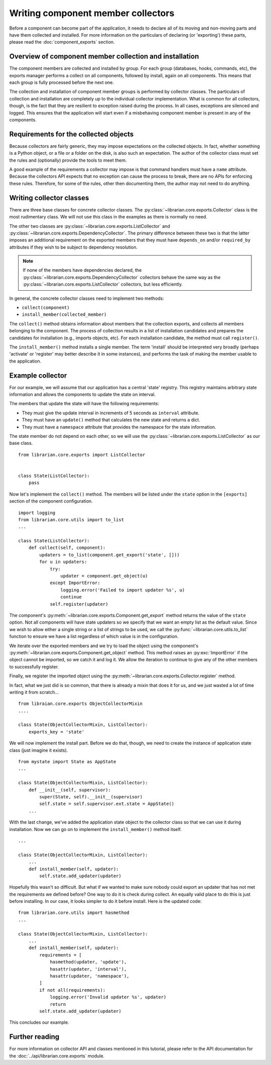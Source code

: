 Writing component member collectors
===================================

Before a component can become part of the application, it needs to declare all
of its moving and non-moving parts and have them collected and installed. For
more information on the particulars of declaring (or 'exporting') these parts,
please read the :doc:`component_exports` section.

Overview of component member collection and installation
--------------------------------------------------------

The component members are collected and installed by group. For each group
(databases, hooks, commands, etc), the exports manager performs a collect on
all components, followed by install, again on all components. This means that
each group is fully processed before the next one.

The collection and installation of component member groups is performed by
collector classes. The particulars of collection and installation are
completely up to the individual collector implementation. What is common for
all collectors, though, is the fact that they are resilient to exception raised
during the process. In all cases, exceptions are silenced and logged. This
ensures that the application will start even if a misbehaving component member
is present in any of the components.

Requirements for the collected objects
--------------------------------------

Because collectors are fairly generic, they may impose expectations on the
collected objects. In fact, whether something is a Python object, or a file or
a folder on the disk, is also such an expectation. The author of the collector
class must set the rules and (optionally) provide the tools to meet them.

A good example of the requirements a collector may impose is that command
handlers must have a ``name`` attribute. Because the collectors API expects
that no exception can cause the process to break, there are no APIs for
enforcing these rules. Therefore, for some of the rules, other then documenting
them, the author may not need to do anything.

Writing collector classes
-------------------------

There are three base classes for concrete collector classes. The
:py:class:`~librarian.core.exports.Collector` class is the most rudimentary
class. We will not use this class in the examples as there is normally no need.

The other two classes are :py:class:`~librarian.core.exports.ListCollector` and
:py:class:`~librarian.core.exports.DependencyCollector`. The primary difference
between these two is that the latter imposes an additional requirement on the
exported members that they must have ``depends_on`` and/or ``required_by``
attributes if they wish to be subject to dependency resolution. 

.. note::
    If none of the members have dependencies declared, the
    :py:class:`~librarian.core.exports.DependencyCollector` collectors behave
    the same way as the :py:class:`~librarian.core.exports.ListCollector`
    collectors, but less efficiently.

In general, the concrete collector classes need to implement two methods:

- ``collect(component)``
- ``install_member(collected_member)``

The ``collect()`` method obtains information about members that the collection
exports, and collects all members belonging to the component. The process of
collection results in a list of installation candidates and prepares the
candidates for installation (e.g., imports objects, etc). For each installation
candidate, the method must call ``register()``.

The ``install_member()`` method installs a single member. The term 'install'
should be interpreted very broadly (perhaps 'activate' or 'register' may better
describe it in some instances), and performs the task of making the member
usable to the application.

Example collector
-----------------

For our example, we will assume that our application has a central 'state'
registry. This registry maintains arbitrary state information and allows the
components to update the state on interval.

The members that update the state will have the following requirements:

- They must give the update interval in increments of 5 seconds as ``interval``
  attribute.
- They must have an ``update()`` method that calculates the new state and
  returns a dict.
- They must have a ``namespace`` attribute that provides the namespace for the
  state information.

The state member do not depend on each other, so we will use the
:py:class:`~librarian.core.exports.ListCollector` as our base class. ::

    from librarian.core.exports import ListCollector


    class State(ListCollector):
        pass

Now let's implement the ``collect()`` method. The members will be listed under
the ``state`` option in the ``[exports]`` section of the component
configuration. ::

    import logging
    from librarian.core.utils import to_list
    ...

    class State(ListCollector):
        def collect(self, component):
            updaters = to_list(component.get_export('state', []))
            for u in updaters:
                try:
                    updater = component.get_object(u)
                except ImportError:
                    logging.error('Failed to import updater %s', u)
                    continue
                self.register(updater)

The component's :py:meth:`~librarian.core.exports.Component.get_export` method
returns the value of the ``state`` option. Not all components will have state 
updaters so we specify that we want an empty list as the default value. Since
we wish to allow either a single string or a list of strings to be used, we
call the :py:func:`~librarian.core.utils.to_list` function to ensure we have a
list regardless of which value is in the configuration.

We iterate over the exported members and we try to load the object using the
component's :py:meth:`~librarian.core.exports.Component.get_object` method.
This method raises an :py:exc:`ImportError` if the object cannot be imported,
so we catch it and log it. We allow the iteration to continue to give any of
the other members to successfully register.

Finally, we register the imported object using the
:py:meth:`~librarian.core.exports.Collector.register` method.

In fact, what we just did is so common, that there is already a mixin that does
it for us, and we just wasted a lot of time writing it from scratch... ::

    from libraian.core.exports ObjectCollectorMixin
    ....

    class State(ObjectCollectorMixin, ListCollector):
        exports_key = 'state'

We will now implement the install part. Before we do that, though, we need to
create the instance of application state class (just imagine it exists). ::

    from mystate import State as AppState
    ...

    class State(ObjectCollectorMixin, ListCollector):
        def __init__(self, supervisor):
            super(State, self).__init__(supervisor)
            self.state = self.supervisor.ext.state = AppState()
        ...

With the last change, we've added the application state object to the collector
class so that we can use it during installation. Now we can go on to implement
the ``install_member()`` method itself. ::

    ...

    class State(ObjectCollectorMixin, ListCollector):
        ...
        def install_member(self, updater):
            self.state.add_updater(updater)

Hopefully this wasn't so difficult. But what if we wanted to make sure nobody
could export an updater that has not met the requirements we defined before?
One way to do it is check during collect. An equally valid place to do this is
just before installing. In our case, it looks simpler to do it before install.
Here is the updated code::

    from librarian.core.utils import hasmethod
    ...

    class State(ObjectCollectorMixin, ListCollector):
        ...
        def install_member(self, updater):
            requirements = [
                hasmethod(updater, 'update'),
                hasattr(updater, 'interval'),
                hasattr(updater, 'namespace'),
            ]
            if not all(requirements):
                logging.error('Invalid updater %s', updater)
                return
            self.state.add_updater(updater)

This concludes our example.

Further reading
---------------

For more information on collector API and classes mentioned in this tutorial,
please refer to the API documentation for the 
:doc:`../api/librarian.core.exports` module.
